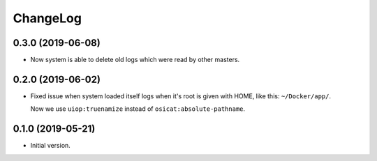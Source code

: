===========
 ChangeLog
===========

0.3.0 (2019-06-08)
==================

* Now system is able to delete old logs which were read by other masters.

0.2.0 (2019-06-02)
==================

* Fixed issue when system loaded itself logs when it's root is given with HOME, like this:
  ``~/Docker/app/``.

  Now we use ``uiop:truenamize`` instead of ``osicat:absolute-pathname``.

0.1.0 (2019-05-21)
==================

* Initial version.
